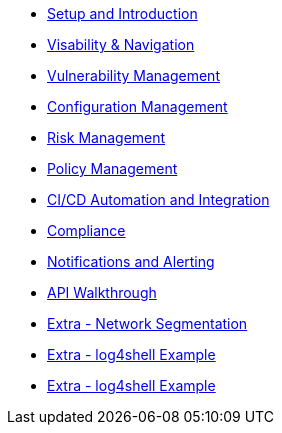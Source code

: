 * xref:00-setup-install-navigation.adoc[Setup and Introduction]
* xref:01-visability-and-navigation.adoc[Visability & Navigation]
* xref:02-vulnerability-management-lab.adoc[Vulnerability Management]
* xref:03-configuration-management.adoc[Configuration Management]
* xref:04-understanding-risk.adoc[Risk Management]
* xref:05-policy-management.adoc[Policy Management]
* xref:06-cicd-and-automation.adoc[CI/CD Automation and Integration]
* xref:07-compliance.adoc[Compliance]
* xref:08-notifications.adoc[Notifications and Alerting]
* xref:09-API-walkthrough.adoc[API Walkthrough]
* xref:misc-network-segmentation.adoc[Extra - Network Segmentation]
* xref:misc-log-4-shell-lab.adoc[Extra - log4shell Example]
* xref:misc-hacking-linux.adoc[Extra - log4shell Example]



